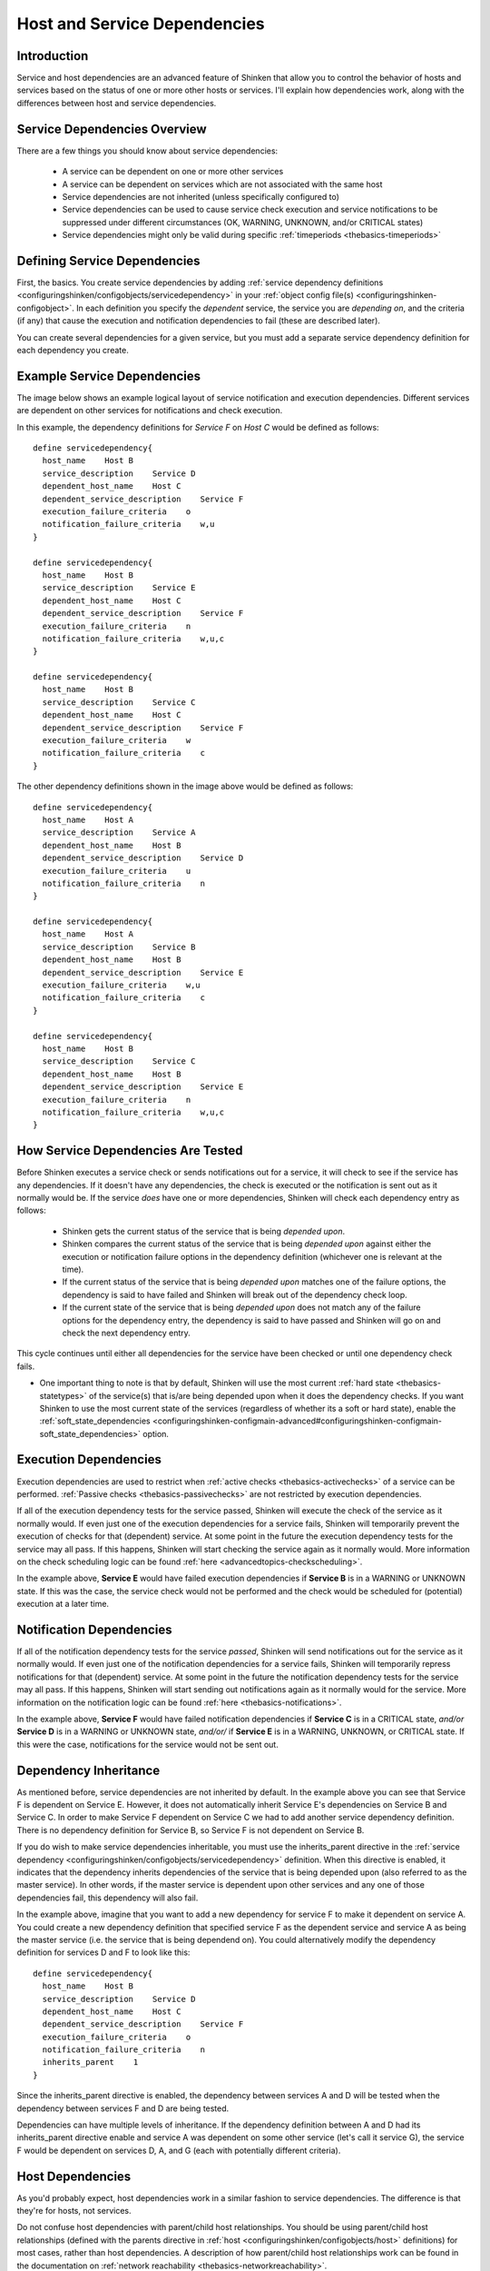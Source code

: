 .. _advancedtopics-dependencies:




===============================
 Host and Service Dependencies 
===============================



Introduction 
=============


Service and host dependencies are an advanced feature of Shinken that allow you to control the behavior of hosts and services based on the status of one or more other hosts or services. I'll explain how dependencies work, along with the differences between host and service dependencies.



Service Dependencies Overview 
==============================


There are a few things you should know about service dependencies:

  - A service can be dependent on one or more other services
  - A service can be dependent on services which are not associated with the same host
  - Service dependencies are not inherited (unless specifically configured to)
  - Service dependencies can be used to cause service check execution and service notifications to be suppressed under different circumstances (OK, WARNING, UNKNOWN, and/or CRITICAL states)
  - Service dependencies might only be valid during specific :ref:`timeperiods <thebasics-timeperiods>`



Defining Service Dependencies 
==============================


First, the basics. You create service dependencies by adding :ref:`service dependency definitions <configuringshinken/configobjects/servicedependency>` in your :ref:`object config file(s) <configuringshinken-configobject>`. In each definition you specify the *dependent* service, the service you are *depending on*, and the criteria (if any) that cause the execution and notification dependencies to fail (these are described later).

You can create several dependencies for a given service, but you must add a separate service dependency definition for each dependency you create.



Example Service Dependencies 
=============================


The image below shows an example logical layout of service notification and execution dependencies. Different services are dependent on other services for notifications and check execution.



.. image:: /_static/images///official/images/service-dependencies.png
   :scale: 90 %



In this example, the dependency definitions for *Service F* on *Host C* would be defined as follows:

  
::

  define servicedependency{
    host_name    Host B
    service_description    Service D
    dependent_host_name    Host C
    dependent_service_description    Service F
    execution_failure_criteria    o
    notification_failure_criteria    w,u
  }
  
  define servicedependency{
    host_name    Host B
    service_description    Service E
    dependent_host_name    Host C
    dependent_service_description    Service F
    execution_failure_criteria    n
    notification_failure_criteria    w,u,c
  }
  
  define servicedependency{
    host_name    Host B
    service_description    Service C
    dependent_host_name    Host C
    dependent_service_description    Service F
    execution_failure_criteria    w
    notification_failure_criteria    c
  }
  
The other dependency definitions shown in the image above would be defined as follows:

  
::

  define servicedependency{
    host_name    Host A
    service_description    Service A
    dependent_host_name    Host B
    dependent_service_description    Service D
    execution_failure_criteria    u
    notification_failure_criteria    n
  }
  
  define servicedependency{
    host_name    Host A
    service_description    Service B
    dependent_host_name    Host B
    dependent_service_description    Service E
    execution_failure_criteria    w,u
    notification_failure_criteria    c
  }
  
  define servicedependency{
    host_name    Host B
    service_description    Service C
    dependent_host_name    Host B
    dependent_service_description    Service E
    execution_failure_criteria    n
    notification_failure_criteria    w,u,c
  }
  


How Service Dependencies Are Tested 
====================================


Before Shinken executes a service check or sends notifications out for a service, it will check to see if the service has any dependencies. If it doesn't have any dependencies, the check is executed or the notification is sent out as it normally would be. If the service *does* have one or more dependencies, Shinken will check each dependency entry as follows:

  - Shinken gets the current status of the service that is being *depended upon*.
  - Shinken compares the current status of the service that is being *depended upon* against either the execution or notification failure options in the dependency definition (whichever one is relevant at the time).
  - If the current status of the service that is being *depended upon* matches one of the failure options, the dependency is said to have failed and Shinken will break out of the dependency check loop.
  - If the current state of the service that is being *depended upon* does not match any of the failure options for the dependency entry, the dependency is said to have passed and Shinken will go on and check the next dependency entry.

This cycle continues until either all dependencies for the service have been checked or until one dependency check fails.

* One important thing to note is that by default, Shinken will use the most current :ref:`hard state <thebasics-statetypes>` of the service(s) that is/are being depended upon when it does the dependency checks. If you want Shinken to use the most current state of the services (regardless of whether its a soft or hard state), enable the :ref:`soft_state_dependencies <configuringshinken-configmain-advanced#configuringshinken-configmain-soft_state_dependencies>` option.



Execution Dependencies 
=======================


Execution dependencies are used to restrict when :ref:`active checks <thebasics-activechecks>` of a service can be performed. :ref:`Passive checks <thebasics-passivechecks>` are not restricted by execution dependencies.

If all of the execution dependency tests for the service passed, Shinken will execute the check of the service as it normally would. If even just one of the execution dependencies for a service fails, Shinken will temporarily prevent the execution of checks for that (dependent) service. At some point in the future the execution dependency tests for the service may all pass. If this happens, Shinken will start checking the service again as it normally would. More information on the check scheduling logic can be found :ref:`here <advancedtopics-checkscheduling>`.

In the example above, **Service E** would have failed execution dependencies if **Service B** is in a WARNING or UNKNOWN state. If this was the case, the service check would not be performed and the check would be scheduled for (potential) execution at a later time.



Notification Dependencies 
==========================


If all of the notification dependency tests for the service *passed*, Shinken will send notifications out for the service as it normally would. If even just one of the notification dependencies for a service fails, Shinken will temporarily repress notifications for that (dependent) service. At some point in the future the notification dependency tests for the service may all pass. If this happens, Shinken will start sending out notifications again as it normally would for the service. More information on the notification logic can be found :ref:`here <thebasics-notifications>`.

In the example above, **Service F** would have failed notification dependencies if **Service C** is in a CRITICAL state, *and/or* **Service D** is in a WARNING or UNKNOWN state, *and/or/* if **Service E** is in a WARNING, UNKNOWN, or CRITICAL state. If this were the case, notifications for the service would not be sent out.



Dependency Inheritance 
=======================


As mentioned before, service dependencies are not inherited by default. In the example above you can see that Service F is dependent on Service E. However, it does not automatically inherit Service E's dependencies on Service B and Service C. In order to make Service F dependent on Service C we had to add another service dependency definition. There is no dependency definition for Service B, so Service F is not dependent on Service B.

If you do wish to make service dependencies inheritable, you must use the inherits_parent directive in the :ref:`service dependency <configuringshinken/configobjects/servicedependency>` definition. When this directive is enabled, it indicates that the dependency inherits dependencies of the service that is being depended upon (also referred to as the master service). In other words, if the master service is dependent upon other services and any one of those dependencies fail, this dependency will also fail.

In the example above, imagine that you want to add a new dependency for service F to make it dependent on service A. You could create a new dependency definition that specified service F as the dependent service and service A as being the master service (i.e. the service that is being dependend on). You could alternatively modify the dependency definition for services D and F to look like this:

  
::

  define servicedependency{
    host_name    Host B
    service_description    Service D
    dependent_host_name    Host C
    dependent_service_description    Service F
    execution_failure_criteria    o
    notification_failure_criteria    n
    inherits_parent    1
  }
  
Since the inherits_parent directive is enabled, the dependency between services A and D will be tested when the dependency between services F and D are being tested.

Dependencies can have multiple levels of inheritance. If the dependency definition between A and D had its inherits_parent directive enable and service A was dependent on some other service (let's call it service G), the service F would be dependent on services D, A, and G (each with potentially different criteria).



Host Dependencies 
==================


As you'd probably expect, host dependencies work in a similar fashion to service dependencies. The difference is that they're for hosts, not services.

Do not confuse host dependencies with parent/child host relationships. You should be using parent/child host relationships (defined with the parents directive in :ref:`host <configuringshinken/configobjects/host>` definitions) for most cases, rather than host dependencies. A description of how parent/child host relationships work can be found in the documentation on :ref:`network reachability <thebasics-networkreachability>`.

Here are the basics about host dependencies:

  - A host can be dependent on one or more other host
  - Host dependencies are not inherited (unless specifically configured to)
  - Host dependencies can be used to cause host check execution and host notifications to be suppressed under different circumstances (UP, DOWN, and/or UNREACHABLE states)
  - Host dependencies might only be valid during specific :ref:`timeperiods <thebasics-timeperiods>`



Example Host Dependencies 
==========================


The image below shows an example of the logical layout of host notification dependencies. Different hosts are dependent on other hosts for notifications.



.. image:: /_static/images///official/images/host-dependencies.png
   :scale: 90 %



In the example above, the dependency definitions for Host C would be defined as follows:

  
::

  define hostdependency{
    host_name    Host A
    dependent_host_name    Host C
    notification_failure_criteria    d
  }
  
  define hostdependency{
    host_name    Host B
    dependent_host_name    Host C
    notification_failure_criteria    d,u
  }
  
As with service dependencies, host dependencies are not inherited. In the example image you can see that Host C does not inherit the host dependencies of Host B. In order for Host C to be dependent on Host A, a new host dependency definition must be defined.

Host notification dependencies work in a similar manner to service notification dependencies. If *all* of the notification dependency tests for the host *pass*, Shinken will send notifications out for the host as it normally would. If even just one of the notification dependencies for a host fails, Shinken will temporarily repress notifications for that (dependent) host. At some point in the future the notification dependency tests for the host may all pass. If this happens, Shinken will start sending out notifications again as it normally would for the host. More information on the notification logic can be found :ref:`here <thebasics-notifications>`.

